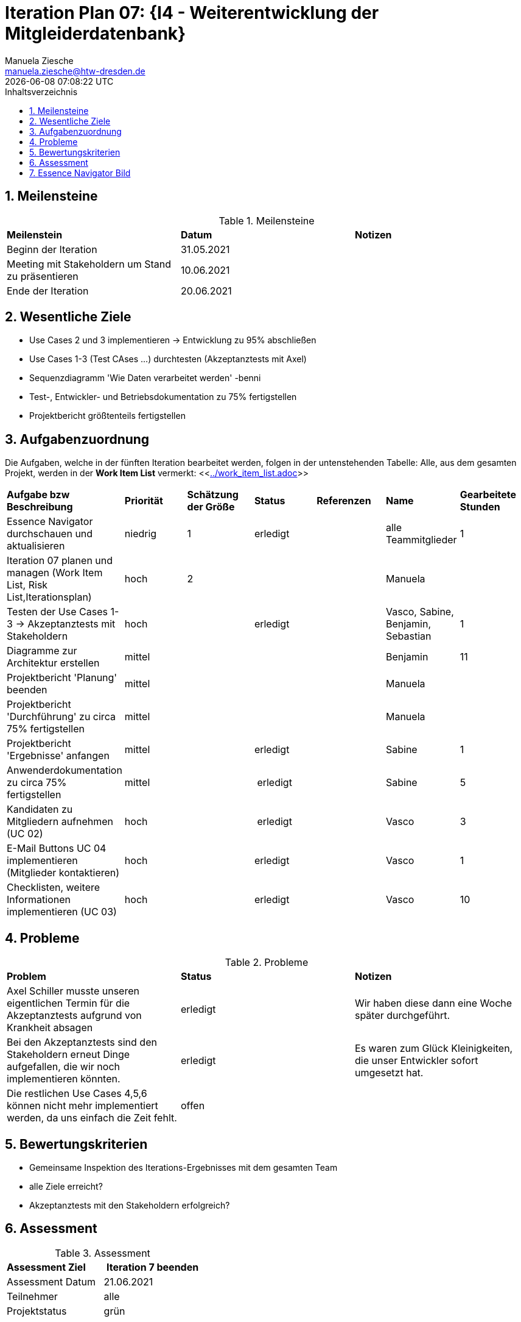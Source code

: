 = Iteration Plan 07: {I4 - Weiterentwicklung der Mitgleiderdatenbank}
Manuela Ziesche <manuela.ziesche@htw-dresden.de>
{localdatetime}
:toc: 
:toc-title: Inhaltsverzeichnis
:sectnums:
:source-highlighter: highlightjs


== Meilensteine

.Meilensteine
|===
| *Meilenstein* | *Datum* | *Notizen*
| Beginn der Iteration | 31.05.2021 |
| Meeting mit Stakeholdern um Stand zu präsentieren| 10.06.2021 |
| Ende der Iteration | 20.06.2021 |
|===

== Wesentliche Ziele

- Use Cases 2 und 3 implementieren -> Entwicklung zu 95% abschließen
- Use Cases 1-3 (Test CAses ...) durchtesten (Akzeptanztests mit Axel)
- Sequenzdiagramm 'Wie Daten verarbeitet werden' -benni
- Test-, Entwickler- und Betriebsdokumentation zu 75% fertigstellen
- Projektbericht größtenteils fertigstellen




== Aufgabenzuordnung

Die Aufgaben, welche in der fünften Iteration bearbeitet werden, folgen in der untenstehenden Tabelle:
Alle, aus dem gesamten Projekt, werden in der *Work Item List* vermerkt:  <<link:../work_item_list.adoc[]>>

|===
| *Aufgabe bzw Beschreibung* | *Priorität* | *Schätzung der Größe* | *Status* | *Referenzen* | *Name* | *Gearbeitete Stunden* 
| Essence Navigator durchschauen und aktualisieren | niedrig | 1 | erledigt |  | alle Teammitglieder |  1
| Iteration 07 planen und managen (Work Item List, Risk List,Iterationsplan) | hoch | 2 |  | | Manuela | 
| Testen der Use Cases 1-3 -> Akzeptanztests mit Stakeholdern | hoch |  | erledigt | | Vasco, Sabine, Benjamin, Sebastian | 1
| Diagramme zur Architektur erstellen | mittel |  | | | Benjamin | 11
| Projektbericht 'Planung' beenden | mittel |  | | | Manuela | 
| Projektbericht 'Durchführung' zu circa 75% fertigstellen | mittel |  | | | Manuela | 
| Projektbericht 'Ergebnisse' anfangen | mittel |  | erledigt | | Sabine | 1
| Anwenderdokumentation zu circa 75% fertigstellen | mittel |  | erledigt | | Sabine | 5
| Kandidaten zu Mitgliedern aufnehmen (UC 02) | hoch|  | erledigt | | Vasco | 3
| E-Mail Buttons UC 04 implementieren (Mitglieder kontaktieren) | hoch|  | erledigt | | Vasco | 1
| Checklisten, weitere Informationen implementieren (UC 03) | hoch|  | erledigt | | Vasco | 10
|===

== Probleme 

.Probleme
|===
| *Problem* | *Status* | *Notizen*
| Axel Schiller musste unseren eigentlichen Termin für die Akzeptanztests aufgrund von Krankheit absagen | erledigt | Wir haben diese dann eine Woche später durchgeführt. 
| Bei den Akzeptanztests sind den Stakeholdern erneut Dinge aufgefallen, die wir noch implementieren könnten. | erledigt | Es waren zum Glück Kleinigkeiten, die unser Entwickler sofort umgesetzt hat.
| Die restlichen Use Cases 4,5,6 können nicht mehr implementiert werden, da uns einfach die Zeit fehlt. | offen | 
|===


== Bewertungskriterien

- Gemeinsame Inspektion des Iterations-Ergebnisses mit dem gesamten Team
- alle Ziele erreicht?
- Akzeptanztests mit den Stakeholdern erfolgreich?


== Assessment

.Assessment
|===
|*Assessment Ziel* | *Iteration 7 beenden*
|Assessment Datum | 21.06.2021
| Teilnehmer | alle
| Projektstatus | grün
|===

Wir haben in dieser Iteration alle geplanten Ziele erreicht und alle Aufgaben umgesetzt. Beim Projektbericht haben sogar schon die ersten angefangen ihre Reflexion zu schreiben, das heißt wir sind da schon weiter als wir uns am Anfang der Iteration erhofft hatten. Die Akzeptanztests mit den Stakeholdern waren sehr erfolgreich. Unseres Erachtens nach wirkten Sie sehr glüchlich und zufrieden mit dem bisher Geschafftem. Auch Herr Anke hat uns bei dem Projektaustauch im Bereich Dokumentation positive Worte hinterlassen, dass wir mit dieser Dokumentation und dem Projektbericht auf einem guten Weg sind.


== Essence Navigator Bild

- alle Bilder aus den gesamten Iterationen finden Sie hier: +
<<link:../essence_navigator_images[]>> 

- Bild von der siebten Iteration

image::../docs/project_management/essence_navigator_images/Essence_Navigator_Iteration07.png[]